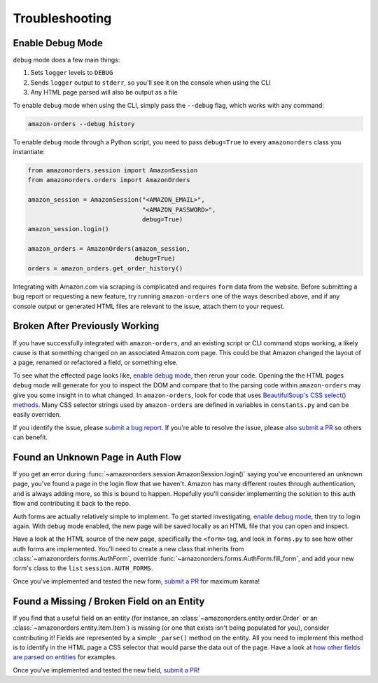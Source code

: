 ===============
Troubleshooting
===============

Enable Debug Mode
-----------------

``debug`` mode does a few main things:

1. Sets ``logger`` levels to ``DEBUG``
2. Sends ``logger`` output to ``stderr``, so you'll see it on the console when using the CLI
3. Any HTML page parsed will also be output as a file

To enable ``debug`` mode when using the CLI, simply pass the ``--debug`` flag, which works with any
command:

.. code-block:: shell

  amazon-orders --debug history

To enable ``debug`` mode through a Python script, you need to pass ``debug=True`` to every
``amazonorders`` class you instantiate:

.. code-block:: python

    from amazonorders.session import AmazonSession
    from amazonorders.orders import AmazonOrders

    amazon_session = AmazonSession("<AMAZON_EMAIL>",
                                   "<AMAZON_PASSWORD>",
                                   debug=True)
    amazon_session.login()

    amazon_orders = AmazonOrders(amazon_session,
                                 debug=True)
    orders = amazon_orders.get_order_history()

Integrating with Amazon.com via scraping is complicated and requires ``form`` data from the
website. Before submitting a bug report or requesting a new feature, try running
``amazon-orders`` one of the ways described above, and if any console output or generated HTML
files are relevant to the issue, attach them to your request.

Broken After Previously Working
-------------------------------

If you have successfully integrated with ``amazon-orders``, and an existing script or CLI
command stops working, a likely cause is that something changed on an associated Amazon.com page.
This could be that Amazon changed the layout of a page, renamed or refactored a field, or
something else.

To see what the effected page looks like, `enable debug mode`_, then rerun your code. Opening the
the HTML pages ``debug`` mode will generate for you to inspect the DOM and compare that to the
parsing code within ``amazon-orders`` may give you some insight in to what changed. In ``amazon-orders``,
look for code that uses `BeautifulSoup's CSS select() methods <https://www.crummy.com/software/BeautifulSoup/bs4/doc/#css-selectors-through-the-css-property>`_.
Many CSS selector strings used by ``amazon-orders`` are defined in variables in ``constants.py`` and can be
easily overriden.

If you identify the issue, please `submit a bug report <https://github.com/alexdlaird/amazon-orders-python/issues/new?assignees=&labels=bug&projects=&template=bug-report.yml>`_.
If you're able to resolve the issue, please `also submit a PR <https://github.com/alexdlaird/amazon-orders-python/compare>`_
so others can benefit.

Found an Unknown Page in Auth Flow
----------------------------------

If you get an error during :func:`~amazonorders.session.AmazonSession.login()` saying you've encountered an unknown
page, you've found a page in the login flow that we haven't. Amazon has many different routes through
authentication, and is always adding more, so this is bound to happen. Hopefully you'll consider implementing the
solution to this auth flow and contributing it back to the repo.

Auth forms are actually relatively simple to implement. To get started investigating, `enable debug mode`_, then try
to login again. With ``debug`` mode enabled, the new page will be saved locally as an HTML file that you can open
and inspect.

Have a look at the HTML source of the new page, specifically the ``<form>`` tag, and look in ``forms.py`` to see how
other auth forms are implemented. You'll need to create a new class that inherits from
:class:`~amazonorders.forms.AuthForm`, override :func:`~amazonorders.forms.AuthForm.fill_form`, and add your new form's
class to the ``list`` ``session.AUTH_FORMS``.

Once you've implemented and tested the new form, `submit a PR <https://github.com/alexdlaird/amazon-orders-python/compare>`_
for maximum karma!

Found a Missing / Broken Field on an Entity
-------------------------------------------

If you find that a useful field on an entity (for instance, an :class:`~amazonorders.entity.order.Order` or an
:class:`~amazonorders.entity.item.Item`) is missing (or one that exists isn't being populated for you), consider
contributing it! Fields are represented by a simple ``_parse()`` method on the entity. All you need to implement this
method is to identify in the HTML page a CSS selector that would parse the data out of the page. Have a look at `how other fields are parsed on entities <https://github.com/alexdlaird/amazon-orders-python/blob/a4b404a6d9534b453826a68866e0333461c35d57/amazonorders/entity/item.py#L43>`_
for examples.

Once you've implemented and tested the new field, `submit a PR <https://github.com/alexdlaird/amazon-orders-python/compare>`_!
